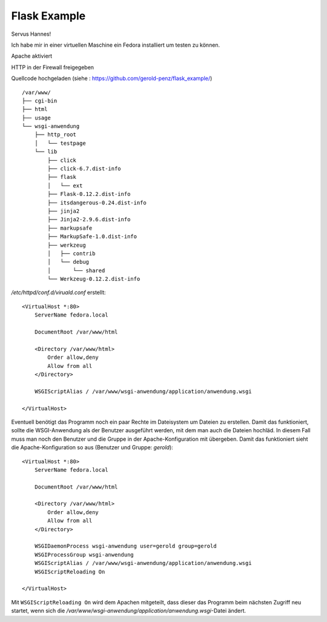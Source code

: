 #############
Flask Example
#############

Servus Hannes!

Ich habe mir in einer virtuellen Maschine ein Fedora installiert um testen zu können.

Apache aktiviert

HTTP in der Firewall freigegeben

Quellcode hochgeladen (siehe : https://github.com/gerold-penz/flask_example/)

::

    /var/www/
    ├── cgi-bin
    ├── html
    ├── usage
    └── wsgi-anwendung
        ├── http_root
        │   └── testpage
        └── lib
            ├── click
            ├── click-6.7.dist-info
            ├── flask
            │   └── ext
            ├── Flask-0.12.2.dist-info
            ├── itsdangerous-0.24.dist-info
            ├── jinja2
            ├── Jinja2-2.9.6.dist-info
            ├── markupsafe
            ├── MarkupSafe-1.0.dist-info
            ├── werkzeug
            │   ├── contrib
            │   └── debug
            │       └── shared
            └── Werkzeug-0.12.2.dist-info

*/etc/httpd/conf.d/viruald.conf* erstellt::

    <VirtualHost *:80>
        ServerName fedora.local

        DocumentRoot /var/www/html

        <Directory /var/www/html>
            Order allow,deny
            Allow from all
        </Directory>

        WSGIScriptAlias / /var/www/wsgi-anwendung/application/anwendung.wsgi

    </VirtualHost>

Eventuell benötigt das Programm noch ein paar Rechte im Dateisystem um Dateien zu erstellen.
Damit das funktioniert, sollte die WSGI-Anwendung als der Benutzer ausgeführt werden, mit dem man auch
die Dateien hochläd.
In diesem Fall muss man noch den Benutzer und die Gruppe in der Apache-Konfiguration mit übergeben.
Damit das funktioniert sieht die Apache-Konfiguration so aus (Benutzer und Gruppe: *gerold*)::

    <VirtualHost *:80>
        ServerName fedora.local

        DocumentRoot /var/www/html

        <Directory /var/www/html>
            Order allow,deny
            Allow from all
        </Directory>

        WSGIDaemonProcess wsgi-anwendung user=gerold group=gerold
        WSGIProcessGroup wsgi-anwendung
        WSGIScriptAlias / /var/www/wsgi-anwendung/application/anwendung.wsgi
        WSGIScriptReloading On

    </VirtualHost>

Mit ``WSGIScriptReloading On`` wird dem Apachen mitgeteilt, dass dieser das Programm beim nächsten Zugriff
neu startet, wenn sich die */var/www/wsgi-anwendung/application/anwendung.wsgi*-Datei ändert.


